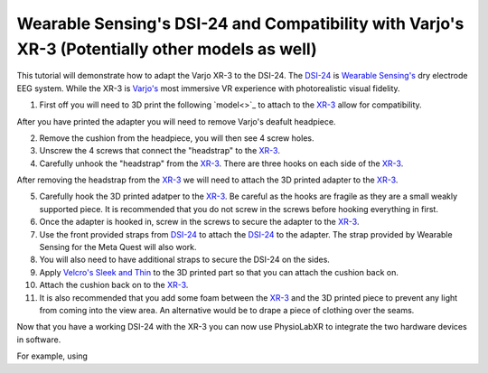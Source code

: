 .. _WearableSensing's DSI24 and Compatibility with Varjo's XR-3 (Potentially other models as well):

###############################################################################################
Wearable Sensing's DSI-24 and Compatibility with Varjo's XR-3 (Potentially other models as well)
###############################################################################################

This tutorial will demonstrate how to adapt the Varjo XR-3 to the DSI-24.
The `DSI-24 <https://wearablesensing.com/dsi-24/>`_ is `Wearable Sensing's <https://wearablesensing.com/>`_ dry electrode EEG system.
While the XR-3 is `Varjo's <https://varjo.com/products/varjo-xr-3/>`_ most immersive VR experience with photorealistic visual fidelity.

1. First off you will need to 3D print the following `model<>`_ to attach to the `XR-3 <https://varjo.com/products/varjo-xr-3/>`_ allow for compatibility.

After you have printed the adapter you will need to remove Varjo's deafult headpiece.

2.  Remove the cushion from the headpiece, you will then see 4 screw holes.

3. Unscrew the 4 screws that connect the "headstrap" to the `XR-3 <https://varjo.com/products/varjo-xr-3/>`_.

4. Carefully unhook the "headstrap" from the `XR-3 <https://varjo.com/products/varjo-xr-3/>`_. There are three hooks on each side of the `XR-3 <https://varjo.com/products/varjo-xr-3/>`_.

After removing the headstrap from the `XR-3 <https://varjo.com/products/varjo-xr-3/>`_ we will need to attach the 3D printed adapter to the `XR-3 <https://varjo.com/products/varjo-xr-3/>`_.

5. Carefully hook the 3D printed adatper to the `XR-3 <https://varjo.com/products/varjo-xr-3/>`_. Be careful as the hooks are fragile as they are a small weakly supported piece. It is recommended that you do not screw in the screws before hooking everything in first.

6. Once the adapter is hooked in, screw in the screws to secure the adapter to the `XR-3 <https://varjo.com/products/varjo-xr-3/>`_.

7. Use the front provided straps from `DSI-24 <https://wearablesensing.com/dsi-24/>`_ to attach the `DSI-24 <https://wearablesensing.com/dsi-24/>`_ to the adapter. The strap provided by Wearable Sensing for the Meta Quest will also work.

8. You will also need to have additional straps to secure the DSI-24 on the sides.

9. Apply `Velcro's Sleek and Thin <https://a.co/d/3UoSrVQ>`_ to the 3D printed part so that you can attach the cushion back on.

10. Attach the cushion back on to the `XR-3 <https://varjo.com/products/varjo-xr-3/>`_.

11. It is also recommended that you add some foam between the `XR-3 <https://varjo.com/products/varjo-xr-3/>`_ and the 3D printed piece to prevent any light from coming into the view area. An alternative would be to drape a piece of clothing over the seams.

Now that you have a working DSI-24 with the XR-3 you can now use PhysioLabXR to integrate the two hardware devices in software.

For example, using